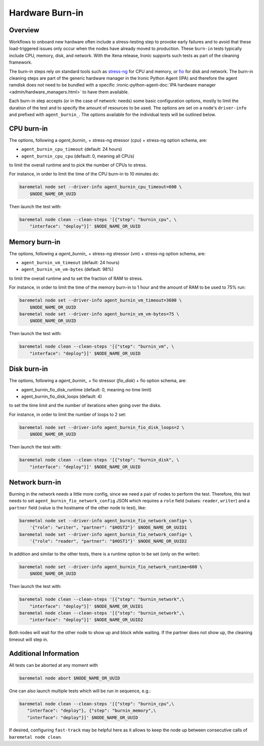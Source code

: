 .. _hardware-burn-in:

================
Hardware Burn-in
================

Overview
========

Workflows to onboard new hardware often include a stress-testing step to
provoke early failures and to avoid that these load-triggered issues only
occur when the nodes have already moved to production. These ``burn-in``
tests typically include CPU, memory, disk, and network. With the Xena
release, Ironic supports such tests as part of the cleaning framework.

The burn-in steps rely on standard tools such as
`stress-ng <https://wiki.ubuntu.com/Kernel/Reference/stress-ng>`_ for CPU
and memory, or `fio <https://fio.readthedocs.io/en/latest/>`_ for disk and
network. The burn-in cleaning steps are part of the generic hardware manager
in the Ironic Python Agent (IPA) and therefore the agent ramdisk does not
need to be bundled with a specific
:ironic-python-agent-doc:`IPA hardware manager
<admin/hardware_managers.html>` to have them available.

Each burn-in step accepts (or in the case of network: needs) some basic
configuration options, mostly to limit the duration of the test and to
specify the amount of resources to be used. The options are set on a node's
``driver-info`` and prefixed with ``agent_burnin_``. The options available
for the individual tests will be outlined below.

CPU burn-in
===========

The options, following a `agent_burnin_` + stress-ng stressor (`cpu`) +
stress-ng option schema, are:

* ``agent_burnin_cpu_timeout`` (default: 24 hours)
* ``agent_burnin_cpu_cpu`` (default: 0, meaning all CPUs)

to limit the overall runtime and to pick the number of CPUs to stress.

For instance, in order to limit the time of the CPU burn-in to 10 minutes
do:

.. code-block:: console

    baremetal node set --driver-info agent_burnin_cpu_timeout=600 \
        $NODE_NAME_OR_UUID

Then launch the test with:

.. code-block:: console

   baremetal node clean --clean-steps '[{"step": "burnin_cpu", \
       "interface": "deploy"}]' $NODE_NAME_OR_UUID

Memory burn-in
==============

The options, following a `agent_burnin_` + stress-ng stressor (`vm`) +
stress-ng option schema, are:

* ``agent_burnin_vm_timeout`` (default: 24 hours)
* ``agent_burnin_vm_vm-bytes`` (default: 98%)

to limit the overall runtime and to set the fraction of RAM to stress.

For instance, in order to limit the time of the memory burn-in to 1 hour
and the amount of RAM to be used to 75% run:

.. code-block:: console

    baremetal node set --driver-info agent_burnin_vm_timeout=3600 \
        $NODE_NAME_OR_UUID
    baremetal node set --driver-info agent_burnin_vm_vm-bytes=75 \
        $NODE_NAME_OR_UUID

Then launch the test with:

.. code-block:: console

   baremetal node clean --clean-steps '[{"step": "burnin_vm", \
       "interface": "deploy"}]' $NODE_NAME_OR_UUID

Disk burn-in
============

The options, following a `agent_burnin_` + fio stressor (`fio_disk`) +
fio option schema, are:

* agent_burnin_fio_disk_runtime (default: 0, meaning no time limit)
* agent_burnin_fio_disk_loops (default: 4)

to set the time limit and the number of iterations when going
over the disks.

For instance, in order to limit the number of loops to 2 set:

.. code-block:: console

    baremetal node set --driver-info agent_burnin_fio_disk_loops=2 \
        $NODE_NAME_OR_UUID

Then launch the test with:

.. code-block:: console

    baremetal node clean --clean-steps '[{"step": "burnin_disk", \
        "interface": "deploy"}]' $NODE_NAME_OR_UUID


Network burn-in
===============

Burning in the network needs a little more config, since we need a pair
of nodes to perform the test. Therefore, this test needs to set
``agent_burnin_fio_network_config`` JSON which requires a ``role`` field
(values: ``reader``, ``writer``) and a ``partner`` field (value is the
hostname of the other node to test), like:

.. code-block:: console

    baremetal node set --driver-info agent_burnin_fio_network_config= \
        '{"role": "writer", "partner": "$HOST2"}' $NODE_NAME_OR_UUID1
    baremetal node set --driver-info agent_burnin_fio_network_config= \
        '{"role": "reader", "partner": "$HOST1"}' $NODE_NAME_OR_UUID2

In addition and similar to the other tests, there is a runtime option
to be set (only on the writer):

.. code-block:: console

    baremetal node set --driver-info agent_burnin_fio_network_runtime=600 \
        $NODE_NAME_OR_UUID

Then launch the test with:

.. code-block:: console

    baremetal node clean --clean-steps '[{"step": "burnin_network",\
        "interface": "deploy"}]' $NODE_NAME_OR_UUID1
    baremetal node clean --clean-steps '[{"step": "burnin_network",\
        "interface": "deploy"}]' $NODE_NAME_OR_UUID2

Both nodes will wait for the other node to show up and block while waiting.
If the partner does not show up, the cleaning timeout will step in.

Additional Information
======================

All tests can be aborted at any moment with

.. code-block:: console

    baremetal node abort $NODE_NAME_OR_UUID

One can also launch multiple tests which will be run in sequence, e.g.:

.. code-block:: console

     baremetal node clean --clean-steps '[{"step": "burnin_cpu",\
        "interface": "deploy"}, {"step": "burnin_memory",\
        "interface": "deploy"}]' $NODE_NAME_OR_UUID

If desired, configuring ``fast-track`` may be helpful here as it allows
to keep the node up between consecutive calls of ``baremetal node clean``.
